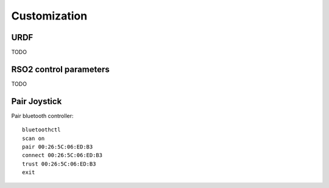 Customization
=============

URDF
----

TODO

RSO2 control parameters
-----------------------

TODO

Pair Joystick
-------------

Pair bluetooth controller::

  bluetoothctl
  scan on
  pair 00:26:5C:06:ED:B3
  connect 00:26:5C:06:ED:B3
  trust 00:26:5C:06:ED:B3
  exit


